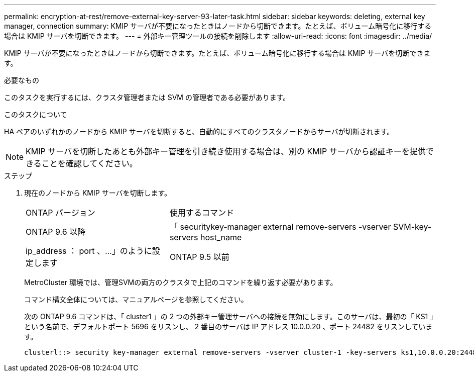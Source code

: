 ---
permalink: encryption-at-rest/remove-external-key-server-93-later-task.html 
sidebar: sidebar 
keywords: deleting, external key manager, connection 
summary: KMIP サーバが不要になったときはノードから切断できます。たとえば、ボリューム暗号化に移行する場合は KMIP サーバを切断できます。 
---
= 外部キー管理ツールの接続を削除します
:allow-uri-read: 
:icons: font
:imagesdir: ../media/


[role="lead"]
KMIP サーバが不要になったときはノードから切断できます。たとえば、ボリューム暗号化に移行する場合は KMIP サーバを切断できます。

.必要なもの
このタスクを実行するには、クラスタ管理者または SVM の管理者である必要があります。

.このタスクについて
HA ペアのいずれかのノードから KMIP サーバを切断すると、自動的にすべてのクラスタノードからサーバが切断されます。

[NOTE]
====
KMIP サーバを切断したあとも外部キー管理を引き続き使用する場合は、別の KMIP サーバから認証キーを提供できることを確認してください。

====
.ステップ
. 現在のノードから KMIP サーバを切断します。
+
[cols="35,65"]
|===


| ONTAP バージョン | 使用するコマンド 


 a| 
ONTAP 9.6 以降
 a| 
「 securitykey-manager external remove-servers -vserver SVM-key-servers host_name | ip_address ： port 、…」のように設定します



 a| 
ONTAP 9.5 以前
 a| 
「 securitykey manager delete -address key_management_server_ipaddress

|===
+
MetroCluster 環境では、管理SVMの両方のクラスタで上記のコマンドを繰り返す必要があります。

+
コマンド構文全体については、マニュアルページを参照してください。

+
次の ONTAP 9.6 コマンドは、「 cluster1 」の 2 つの外部キー管理サーバへの接続を無効にします。このサーバは、最初の「 KS1 」という名前で、デフォルトポート 5696 をリスンし、 2 番目のサーバは IP アドレス 10.0.0.20 、ポート 24482 をリスンしています。

+
[listing]
----
clusterl::> security key-manager external remove-servers -vserver cluster-1 -key-servers ks1,10.0.0.20:24482
----

